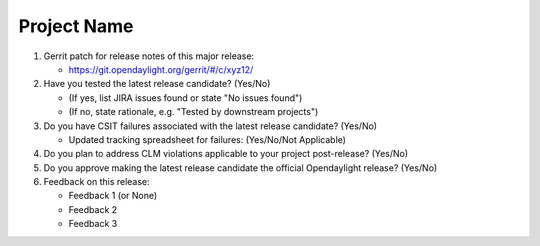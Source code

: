 .. Instructions
..    1. Replace Project Name with your actual project name, ensure you have
..       the same number of ='s as the length of your project in the line before
..       and the line after.
..    2. Replace "xyz12" for item 1 with your actual gerrit patch number
..    3. Remove the (Yes/No) or (Yes/No/Not Applicable) answer at the end of
..       each question with your actual response: Yes, No, Not Applicable
..    4. For detailed information on each item, use a sub list with a -
..       in front that aligns with the text above and ensure you have a blank
..       line before it.

============
Project Name
============

1. Gerrit patch for release notes of this major release:

   - https://git.opendaylight.org/gerrit/#/c/xyz12/

2. Have you tested the latest release candidate? (Yes/No)

   - (If yes, list JIRA issues found or state "No issues found")
   - (If no, state rationale, e.g. "Tested by downstream projects")

3. Do you have CSIT failures associated with the latest release candidate? (Yes/No)

   - Updated tracking spreadsheet for failures: (Yes/No/Not Applicable)

4. Do you plan to address CLM violations applicable to your project
   post-release? (Yes/No)

5. Do you approve making the latest release candidate the official Opendaylight
   release? (Yes/No)

6. Feedback on this release:

   - Feedback 1 (or None)
   - Feedback 2
   - Feedback 3
